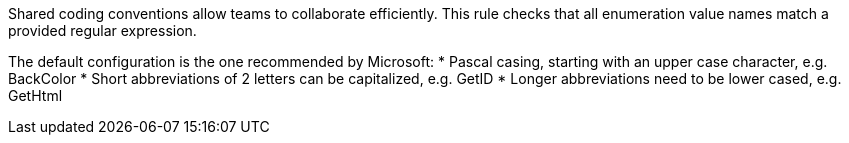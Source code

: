 Shared coding conventions allow teams to collaborate efficiently. This rule checks that all enumeration value names match a provided regular expression.

The default configuration is the one recommended by Microsoft:
* Pascal casing, starting with an upper case character, e.g. BackColor
* Short abbreviations of 2 letters can be capitalized, e.g. GetID
* Longer abbreviations need to be lower cased, e.g. GetHtml

